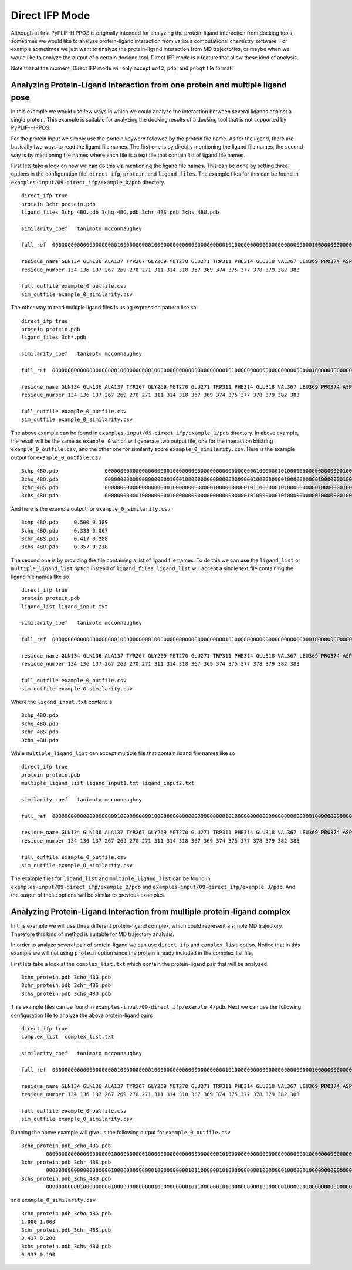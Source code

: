 Direct IFP Mode
===============


Although at first PyPLIF-HIPPOS is originally intended for analyzing the protein-ligand
interaction from docking tools, sometimes we would like to analyze protein-ligand 
interaction from various computational chemistry software. For example sometimes we just
want to analyze the protein-ligand interaction from MD trajectories, or maybe when we
would like to analyze the output of a certain docking tool. Direct IFP mode is a feature
that allow these kind of analysis.

Note that at the moment, Direct IFP mode will only accept ``mol2``, ``pdb``, and ``pdbqt``
file format.

Analyzing Protein-Ligand Interaction from one protein and multiple ligand pose
------------------------------------------------------------------------------

In this example we would use few ways in which we could analyze the interaction between
several ligands against a single protein. This example is suitable for analyzing the
docking results of a docking tool that is not supported by PyPLIF-HIPPOS.

For the protein input we simply use the protein keyword followed by the protein file name.
As for the ligand, there are basically two ways to read the ligand file names. The first one
is by directly mentioning the ligand file names, the second way is by mentioning file names
where each file is a text file that contain list of ligand file names.

First lets take a look on how we can do this via mentioning the ligand file names.
This can be done by setting three options in the configuration file: ``direct_ifp``, 
``protein``, and ``ligand_files``. The example files for this can be found in
``examples-input/09-direct_ifp/example_0/pdb`` directory. ::

    direct_ifp true
    protein 3chr_protein.pdb
    ligand_files 3chp_4BO.pdb 3chq_4BQ.pdb 3chr_4BS.pdb 3chs_4BU.pdb

    similarity_coef   tanimoto mcconnaughey

    full_ref  0000000000000000000001000000000010000000000000000000000010100000000000000000000000001000000000000000000000010000000000000000000000000

    residue_name GLN134 GLN136 ALA137 TYR267 GLY269 MET270 GLU271 TRP311 PHE314 GLU318 VAL367 LEU369 PRO374 ASP375 ALA377 TYR378 SER379 PRO382 TYR383
    residue_number 134 136 137 267 269 270 271 311 314 318 367 369 374 375 377 378 379 382 383

    full_outfile example_0_outfile.csv
    sim_outfile example_0_similarity.csv

The other way to read multiple ligand files is using expression pattern like so: ::

    direct_ifp true
    protein protein.pdb
    ligand_files 3ch*.pdb

    similarity_coef   tanimoto mcconnaughey

    full_ref  0000000000000000000001000000000010000000000000000000000010100000000000000000000000001000000000000000000000010000000000000000000000000

    residue_name GLN134 GLN136 ALA137 TYR267 GLY269 MET270 GLU271 TRP311 PHE314 GLU318 VAL367 LEU369 PRO374 ASP375 ALA377 TYR378 SER379 PRO382 TYR383
    residue_number 134 136 137 267 269 270 271 311 314 318 367 369 374 375 377 378 379 382 383

    full_outfile example_0_outfile.csv
    sim_outfile example_0_similarity.csv

The above example can be found in ``examples-input/09-direct_ifp/example_1/pdb`` directory. In above example,
the result will be the same as ``example_0`` which will generate two output file, one for the interaction bitstring
``example_0_outfile.csv``, and the other one for similarity score ``example_0_similarity.csv``. Here is the example
output for ``example_0_outfile.csv`` ::

    3chp_4BO.pdb               0000000000000000000001000000000000000000000000000100000010100000000000000000010000001000000000000000000001010000000000000000000001000
    3chq_4BQ.pdb               0000000000000000000001000100000000000000000000001000000000100000000001000000010000001000000000000000000001010000000000000000000001000
    3chr_4BS.pdb               0000000000000000000001000000000000010000000000101100000010100000000001000000010000001000000000000000000000010000000000000000000000000
    3chs_4BU.pdb               0000000000010000000001000000000000000000000000101000000010100000000001000000010000001000000000000010000001010000000000000000000001000

And here is the example output for ``example_0_similarity.csv`` :: 

    3chp_4BO.pdb     0.500 0.389
    3chq_4BQ.pdb     0.333 0.067
    3chr_4BS.pdb     0.417 0.288
    3chs_4BU.pdb     0.357 0.218

The second one is by providing the file containing a list of ligand file names. To do this we can use the
``ligand_list`` or ``multiple_ligand_list`` option instead of ``ligand_files``. ``ligand_list`` will accept a single
text file containing the ligand file names like so  ::

    direct_ifp true
    protein protein.pdb
    ligand_list ligand_input.txt

    similarity_coef   tanimoto mcconnaughey

    full_ref  0000000000000000000001000000000010000000000000000000000010100000000000000000000000001000000000000000000000010000000000000000000000000

    residue_name GLN134 GLN136 ALA137 TYR267 GLY269 MET270 GLU271 TRP311 PHE314 GLU318 VAL367 LEU369 PRO374 ASP375 ALA377 TYR378 SER379 PRO382 TYR383
    residue_number 134 136 137 267 269 270 271 311 314 318 367 369 374 375 377 378 379 382 383

    full_outfile example_0_outfile.csv
    sim_outfile example_0_similarity.csv

Where the ``ligand_input.txt`` content is ::

    3chp_4BO.pdb
    3chq_4BQ.pdb
    3chr_4BS.pdb
    3chs_4BU.pdb

While ``multiple_ligand_list`` can accept multiple file that contain ligand file names like so ::

    direct_ifp true
    protein protein.pdb
    multiple_ligand_list ligand_input1.txt ligand_input2.txt

    similarity_coef   tanimoto mcconnaughey

    full_ref  0000000000000000000001000000000010000000000000000000000010100000000000000000000000001000000000000000000000010000000000000000000000000

    residue_name GLN134 GLN136 ALA137 TYR267 GLY269 MET270 GLU271 TRP311 PHE314 GLU318 VAL367 LEU369 PRO374 ASP375 ALA377 TYR378 SER379 PRO382 TYR383
    residue_number 134 136 137 267 269 270 271 311 314 318 367 369 374 375 377 378 379 382 383

    full_outfile example_0_outfile.csv
    sim_outfile example_0_similarity.csv

The example files for ``ligand_list`` and ``multiple_ligand_list`` can be found in ``examples-input/09-direct_ifp/example_2/pdb``
and ``examples-input/09-direct_ifp/example_3/pdb``. And the output of these options will be similar to previous
examples.

Analyzing Protein-Ligand Interaction from multiple protein-ligand complex
-------------------------------------------------------------------------

In this example we will use three different protein-ligand complex, which could represent
a simple MD trajectory. Therefore this kind of method is suitable for MD trajectory analysis.

In order to analyze several pair of protein-ligand we can use ``direct_ifp`` and ``complex_list`` option.
Notice that in this example we will not using ``protein`` option since the protein already included in the
complex_list file.

First lets take a look at the ``complex_list.txt`` which contain the protein-ligand pair that will be analyzed ::

    3cho_protein.pdb 3cho_4BG.pdb
    3chr_protein.pdb 3chr_4BS.pdb
    3chs_protein.pdb 3chs_4BU.pdb

This example files can be found in ``examples-input/09-direct_ifp/example_4/pdb``. Next we can use the following
configuration file to analyze the above protein-ligand pairs ::

    direct_ifp true
    complex_list  complex_list.txt

    similarity_coef   tanimoto mcconnaughey

    full_ref  0000000000000000000001000000000010000000000000000000000010100000000000000000000000001000000000000000000000010000000000000000000000000

    residue_name GLN134 GLN136 ALA137 TYR267 GLY269 MET270 GLU271 TRP311 PHE314 GLU318 VAL367 LEU369 PRO374 ASP375 ALA377 TYR378 SER379 PRO382 TYR383
    residue_number 134 136 137 267 269 270 271 311 314 318 367 369 374 375 377 378 379 382 383

    full_outfile example_0_outfile.csv
    sim_outfile example_0_similarity.csv

Running the above example will give us the following output for ``example_0_outfile.csv`` ::

    3cho_protein.pdb_3cho_4BG.pdb
            0000000000000000000001000000000010000000000000000000000010100000000000000000000000001000000000000000000000010000000000000000000000000
    3chr_protein.pdb_3chr_4BS.pdb
            0000000000000000000001000000000000010000000000101100000010100000000001000000010000001000000000000000000000010000000000000000000000000
    3chs_protein.pdb_3chs_4BU.pdb
            0000000000010000000001000000000000010000000000101100000010100000000001000000010000001000000000000000000001010000000000000000000001000


and ``example_0_similarity.csv`` ::
    
    3cho_protein.pdb_3cho_4BG.pdb
    1.000 1.000
    3chr_protein.pdb_3chr_4BS.pdb
    0.417 0.288
    3chs_protein.pdb_3chs_4BU.pdb
    0.333 0.190
